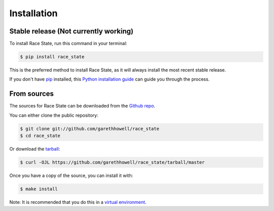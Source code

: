 .. highlight:: shell

============
Installation
============


Stable release (Not currently working)
--------------------------------------

To install Race State, run this command in your terminal:

.. code-block:: console

    $ pip install race_state

This is the preferred method to install Race State, as it will always install the most recent stable release.

If you don't have `pip`_ installed, this `Python installation guide`_ can guide
you through the process.

.. _pip: https://pip.pypa.io
.. _Python installation guide: http://docs.python-guide.org/en/latest/starting/installation/


From sources
------------

The sources for Race State can be downloaded from the `Github repo`_.

You can either clone the public repository:

.. code-block:: console

    $ git clone git://github.com/garethhowell/race_state
    $ cd race_state

Or download the `tarball`_:

.. code-block:: console

    $ curl -OJL https://github.com/garethhowell/race_state/tarball/master

Once you have a copy of the source, you can install it with:

.. code-block:: console

    $ make install

Note: It is recommended that you do this in a `virtual environment`_.

.. _`virtual environment`: https://pypi.org/project/pyenv/
.. _Github repo: https://github.com/garethhowell/race_state
.. _tarball: https://github.com/garethhowell/race_state/tarball/master
